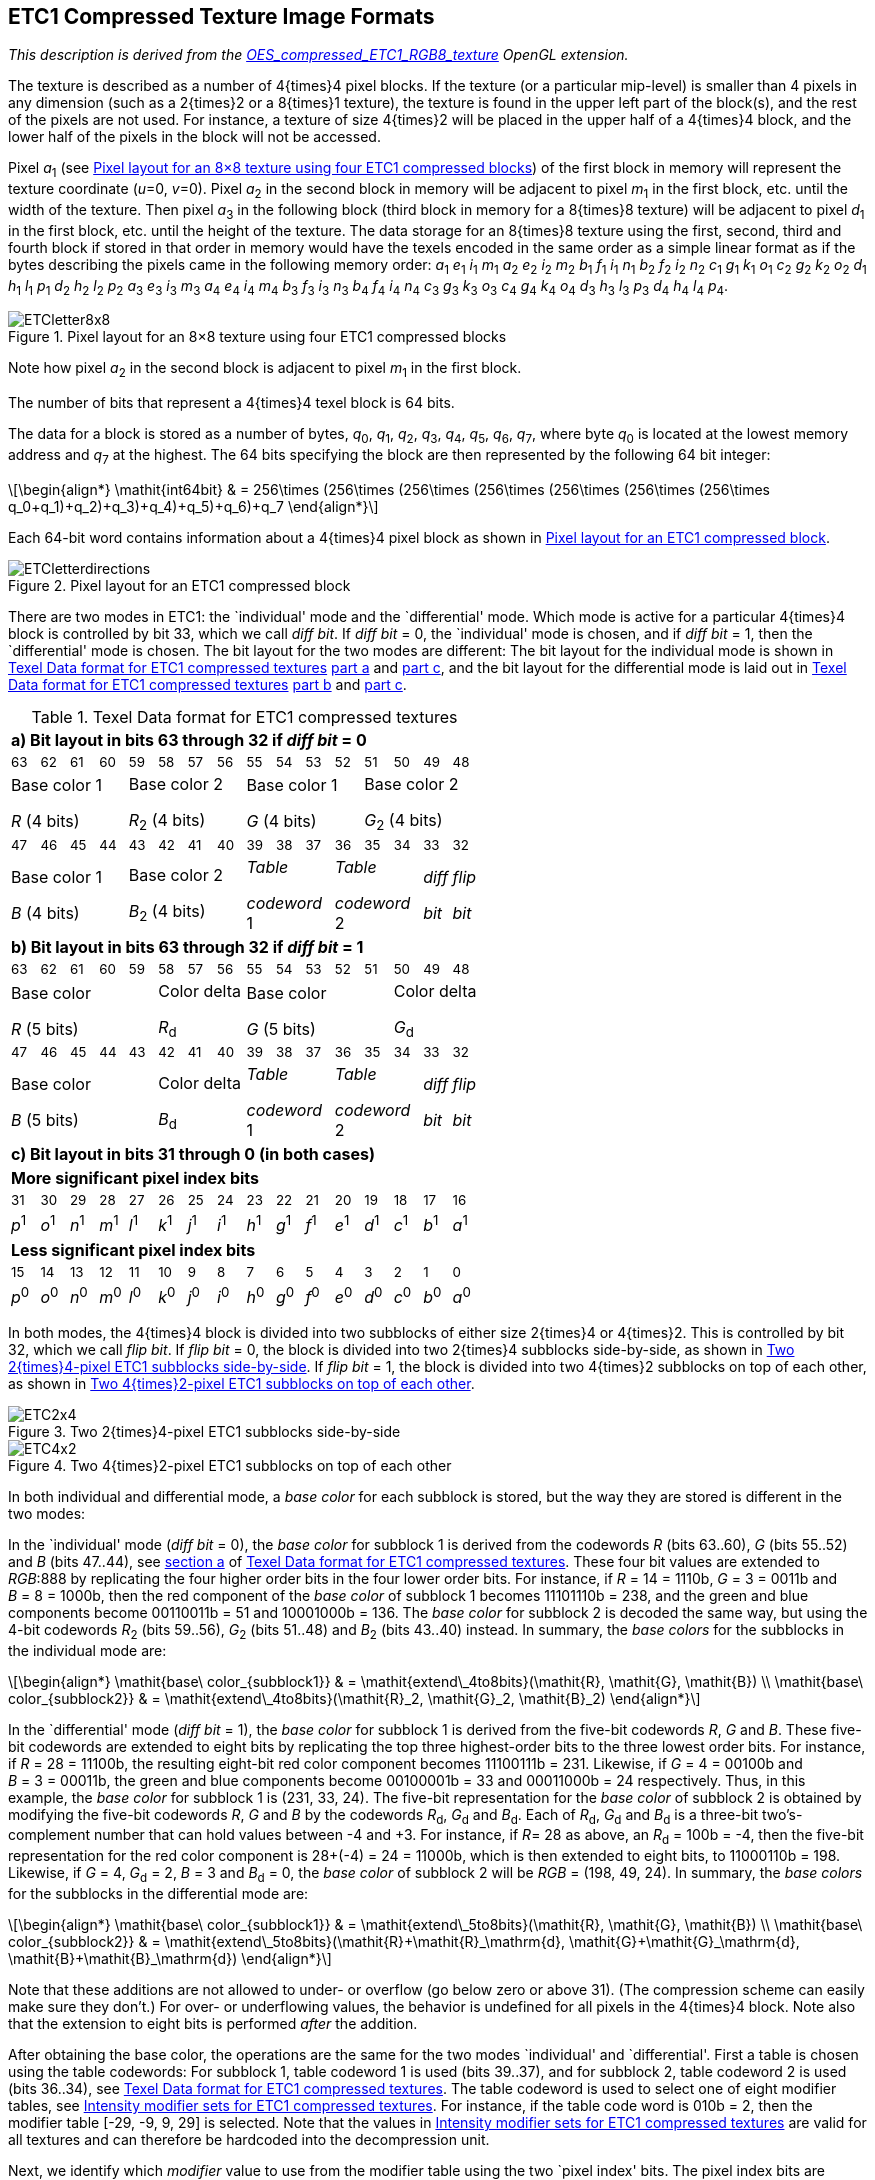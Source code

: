 // Copyright 2014-2024 The Khronos Group Inc.
// SPDX-License-Identifier: CC-BY-4.0

[[ETC1]]
== ETC1 Compressed Texture Image Formats

_This description is derived from the
link:https://www.khronos.org/registry/gles/extensions/OES/OES_compressed_ETC1_RGB8_texture.txt[OES_compressed_ETC1_RGB8_texture]
OpenGL extension._

The texture is described as a number of 4{times}4 pixel blocks. If the
texture (or a particular mip-level) is smaller than 4 pixels in
any dimension (such as a 2{times}2 or a 8{times}1 texture), the texture is
found in the upper left part of the block(s), and the rest of the
pixels are not used. For instance, a texture of size 4{times}2 will be
placed in the upper half of a 4{times}4 block, and the lower half of the
pixels in the block will not be accessed.

Pixel _a_~1~ (see <<ETC18x8>>) of the first block in memory will
represent the texture coordinate (_u_=0, _v_=0). Pixel _a_~2~ in the
second block in memory will be adjacent to pixel _m_~1~ in the first
block, etc. until the width of the texture. Then pixel _a_~3~ in the
following block (third block in memory for a 8{times}8 texture) will be
adjacent to pixel _d_~1~ in the first block, etc. until the height of
the texture. The data storage for an 8{times}8 texture using the first, second, third and
fourth block if stored in that order in memory would have the texels encoded in
the same order as a simple linear format as if the bytes describing the pixels came
in the following memory order:
_a_~1~ _e_~1~ _i_~1~ _m_~1~ _a_~2~ _e_~2~ _i_~2~ _m_~2~
_b_~1~ _f_~1~ _i_~1~ _n_~1~ _b_~2~ _f_~2~ _i_~2~ _n_~2~
_c_~1~ _g_~1~ _k_~1~ _o_~1~ _c_~2~ _g_~2~ _k_~2~ _o_~2~
_d_~1~ _h_~1~ _l_~1~ _p_~1~ _d_~2~ _h_~2~ _l_~2~ _p_~2~
_a_~3~ _e_~3~ _i_~3~ _m_~3~ _a_~4~ _e_~4~ _i_~4~ _m_~4~
_b_~3~ _f_~3~ _i_~3~ _n_~3~ _b_~4~ _f_~4~ _i_~4~ _n_~4~
_c_~3~ _g_~3~ _k_~3~ _o_~3~ _c_~4~ _g_~4~ _k_~4~ _o_~4~
_d_~3~ _h_~3~ _l_~3~ _p_~3~ _d_~4~ _h_~4~ _l_~4~ _p_~4~.

[[ETC18x8]]
.Pixel layout for an 8×8 texture using four ETC1 compressed blocks
image::images/ETCletter8x8.{svgpdf}[width="{svgpdf@pdf:218pt:327}",align="center"]

Note how pixel _a_~2~ in the second block is adjacent to pixel _m_~1~ in the first block.

The number of bits that represent a 4{times}4 texel block is 64 bits.

<<<

The data for a block is stored as a number of bytes,
_q_~0~, _q_~1~, _q_~2~, _q_~3~, _q_~4~, _q_~5~, _q_~6~, _q_~7~,
where byte _q_~0~ is located at the lowest memory address and
_q_~7~ at the highest. The 64 bits specifying the block are then
represented by the following 64 bit integer:

[latexmath]
++++
\begin{align*}
\mathit{int64bit} & = 256\times (256\times (256\times (256\times (256\times (256\times (256\times q_0+q_1)+q_2)+q_3)+q_4)+q_5)+q_6)+q_7
\end{align*}
++++

Each 64-bit word contains information about a 4{times}4 pixel block as
shown in <<ETC1layout>>.

[[ETC1layout]]
.Pixel layout for an ETC1 compressed block
image::images/ETCletterdirections.{svgpdf}[width="{svgpdf@pdf:115pt:173}",align="center"]

There are two modes in ETC1: the
`individual' mode and the `differential' mode. Which mode is
active for a particular 4{times}4 block is controlled by bit 33, which
we call _diff bit_. If _diff bit_ = 0, the `individual' mode is
chosen, and if _diff bit_ = 1, then the `differential' mode is
chosen. The bit layout for the two modes are different: The bit
layout for the individual mode is shown in <<ETC1format>> <<ETC1individual,part a>> and
<<ETC1sharedbits,part c>>, and the bit layout for the differential mode is laid out
in <<ETC1format>> <<ETC1differential,part b>> and <<ETC1sharedbits,part c>>.

[[ETC1format]]
.Texel Data format for ETC1 compressed textures
ifdef::a2xhtml[]
[cols="16*1"]
endif::[]
ifndef::a2xhtml[]
[width="55%",cols="16*1"]
endif::[]
|====
16+^| [[ETC1individual]]*a) Bit layout in bits 63 through 32 if _diff bit_ = 0*
^| ~63~ ^| ~62~ ^| ~61~ ^| ~60~ ^| ~59~ ^| ~58~ ^| ~57~ ^| ~56~ ^| ~55~ ^| ~54~ ^| ~53~ ^| ~52~ ^| ~51~ ^| ~50~ ^| ~49~ ^| ~48~
4+^| Base color 1

_R_ (4 bits)
4+^| Base color 2

_R_~2~ (4 bits)
4+^| Base color 1

_G_ (4 bits)
4+^| Base color 2

_G_~2~ (4 bits)
^| ~47~ ^| ~46~ ^| ~45~ ^| ~44~ ^| ~43~ ^| ~42~ ^| ~41~ ^| ~40~ ^| ~39~ ^| ~38~ ^| ~37~ ^| ~36~ ^| ~35~ ^| ~34~ ^| ~33~ ^| ~32~
4+^| Base color 1

_B_ (4 bits)
4+^| Base color 2

_B_~2~ (4 bits)
3+^| _Table_

_codeword_ 1
3+^| _Table_

_codeword_ 2
^| _diff_

_bit_
^| _flip_

_bit_
16+^| [[ETC1differential]]*b) Bit layout in bits 63 through 32 if _diff bit_ = 1*
^| ~63~ ^| ~62~ ^| ~61~ ^| ~60~ ^| ~59~ ^| ~58~ ^| ~57~ ^| ~56~ ^| ~55~ ^| ~54~ ^| ~53~ ^| ~52~ ^| ~51~ ^| ~50~ ^| ~49~ ^| ~48~
5+^| Base color

_R_ (5 bits)
3+^| Color delta

_R_~d~
5+^| Base color

_G_ (5 bits)
3+^| Color delta

_G_~d~
^| ~47~ ^| ~46~ ^| ~45~ ^| ~44~ ^| ~43~ ^| ~42~ ^| ~41~ ^| ~40~ ^| ~39~ ^| ~38~ ^| ~37~ ^| ~36~ ^| ~35~ ^| ~34~ ^| ~33~ ^| ~32~
5+^| Base color

_B_ (5 bits)
3+^| Color delta

_B_~d~
3+^| _Table_

_codeword_ 1
3+^| _Table_

_codeword_ 2
^| _diff_

_bit_
^| _flip_

_bit_
16+^| [[ETC1sharedbits]]*c) Bit layout in bits 31 through 0 (in both cases)*
16+^| *More significant pixel index bits*
^| ~31~ ^| ~30~ ^| ~29~ ^| ~28~ ^| ~27~ ^| ~26~ ^| ~25~ ^| ~24~ ^| ~23~ ^| ~22~ ^| ~21~ ^| ~20~ ^| ~19~ ^| ~18~ ^| ~17~ ^| ~16~
^| _p_^1^ ^| _o_^1^ ^| _n_^1^ ^| _m_^1^ ^| _l_^1^ ^| _k_^1^ ^| _j_^1^ ^| _i_^1^ ^| _h_^1^ ^| _g_^1^ ^| _f_^1^ ^| _e_^1^ ^| _d_^1^ ^| _c_^1^ ^| _b_^1^ ^| _a_^1^
16+^| *Less significant pixel index bits*
^| ~15~ ^| ~14~ ^| ~13~ ^| ~12~ ^| ~11~ ^| ~10~ ^| ~9~ ^| ~8~ ^| ~7~ ^| ~6~ ^| ~5~ ^| ~4~ ^| ~3~ ^| ~2~ ^| ~1~ ^| ~0~
^| _p_^0^ ^| _o_^0^ ^| _n_^0^ ^| _m_^0^ ^| _l_^0^ ^| _k_^0^ ^| _j_^0^ ^| _i_^0^ ^| _h_^0^ ^| _g_^0^ ^| _f_^0^ ^| _e_^0^ ^| _d_^0^ ^| _c_^0^ ^| _b_^0^ ^| _a_^0^
|====

<<<
In both modes, the 4{times}4 block is divided into
two subblocks of either size 2{times}4 or 4{times}2.
This is controlled by bit 32, which we call _flip bit_.
If _flip bit_ = 0, the block is divided into two 2{times}4
subblocks side-by-side, as shown in <<ETC12x4>>.
If _flip bit_ = 1,
the block is divided into two 4{times}2 subblocks on top
of each other, as shown in <<ETC14x2>>.

[[ETC12x4]]
.Two 2{times}4-pixel ETC1 subblocks side-by-side
image::images/ETC2x4.{svgpdf}[width="{svgpdf@pdf:142pt:213}",align="center"]

[[ETC14x2]]
.Two 4{times}2-pixel ETC1 subblocks on top of each other
image::images/ETC4x2.{svgpdf}[width="{svgpdf@pdf:142pt:213}",align="center"]

In both individual and differential mode, a _base color_ for each
subblock is stored, but the way they are stored is different in
the two modes:

In the `individual' mode (_diff bit_ = 0), the _base color_ for
subblock 1 is derived from the codewords _R_ (bits 63..60), _G_
(bits 55..52) and _B_ (bits 47..44), see <<ETC1individual,section a>>
of <<ETC1format>>.
These four bit values are extended to _RGB_:888 by replicating the
four higher order bits in the four lower order bits.
For instance, if _R_&nbsp;=&nbsp;14&nbsp;=&nbsp;1110b,
_G_&nbsp;=&nbsp;3&nbsp;=&nbsp;0011b and _B_&nbsp;=&nbsp;8&nbsp;=&nbsp;1000b,
then the red component of the _base color_ of subblock 1 becomes
11101110b&nbsp;=&nbsp;238, and the green and blue components become
00110011b&nbsp;=&nbsp;51 and 10001000b&nbsp;=&nbsp;136.
The _base color_ for subblock 2 is decoded the same way, but using
the 4-bit codewords _R_~2~ (bits 59..56), _G_~2~ (bits 51..48) and _B_~2~
(bits 43..40) instead.
In summary, the _base colors_ for the subblocks in the individual
mode are:

[latexmath]
++++
\begin{align*}
\mathit{base\ color_{subblock1}} & = \mathit{extend\_4to8bits}(\mathit{R}, \mathit{G}, \mathit{B}) \\
\mathit{base\ color_{subblock2}} & = \mathit{extend\_4to8bits}(\mathit{R}_2, \mathit{G}_2, \mathit{B}_2)
\end{align*}
++++

In the `differential' mode (_diff bit_ = 1), the _base color_ for
subblock 1 is derived from the five-bit codewords _R_,
_G_ and _B_.
These five-bit codewords are extended to eight bits by
replicating the top three highest-order bits to the three lowest
order bits.
For instance, if _R&nbsp;_=&nbsp;28&nbsp;=&nbsp;11100b, the resulting
eight-bit red color component becomes 11100111b&nbsp;=&nbsp;231.
Likewise, if _G&nbsp;_=&nbsp;4&nbsp;=&nbsp;00100b and
_B&nbsp;_=&nbsp;3&nbsp;=&nbsp;00011b, the green and blue components become
00100001b&nbsp;=&nbsp;33 and 00011000b&nbsp;=&nbsp;24 respectively.
Thus, in this example, the _base color_ for subblock 1
is (231,&nbsp;33,&nbsp;24). The five-bit representation for the _base color_
of subblock 2 is obtained by modifying the five-bit codewords
_R_, _G_ and _B_ by the codewords _R_~d~, _G_~d~ and _B_~d~.
Each of _R_~d~, _G_~d~ and _B_~d~ is a three-bit two's-complement number that
can hold values between -4 and {plus}3.
For instance, if _R_=&nbsp;28 as above, an
_R_~d~&nbsp;=&nbsp;100b&nbsp;=&nbsp;-4, then the five-bit representation for
the red color component is 28{plus}(-4)&nbsp;=&nbsp;24&nbsp;=&nbsp;11000b,
which is then extended to eight bits, to 11000110b&nbsp;=&nbsp;198.
Likewise, if _G&nbsp;_=&nbsp;4, _G_~d~&nbsp;=&nbsp;2,
_B_&nbsp;=&nbsp;3 and _B_~d~&nbsp;=&nbsp;0, the _base color_ of
subblock 2 will be _RGB&nbsp;_=&nbsp;(198,&nbsp;49,&nbsp;24).
In summary, the _base colors_ for the subblocks in the differential
mode are:

[latexmath]
++++
\begin{align*}
\mathit{base\ color_{subblock1}} & = \mathit{extend\_5to8bits}(\mathit{R}, \mathit{G}, \mathit{B}) \\
\mathit{base\ color_{subblock2}} & = \mathit{extend\_5to8bits}(\mathit{R}+\mathit{R}_\mathrm{d}, \mathit{G}+\mathit{G}_\mathrm{d}, \mathit{B}+\mathit{B}_\mathrm{d})
\end{align*}
++++

Note that these additions are not allowed to under- or overflow
(go below zero or above 31). (The compression scheme can easily
make sure they don't.) For over- or underflowing values, the
behavior is undefined for all pixels in the 4{times}4 block. Note also
that the extension to eight bits is performed _after_ the
addition.

After obtaining the base color, the operations are the same for
the two modes `individual' and `differential'. First a table is
chosen using the table codewords: For subblock 1, table codeword 1
is used (bits 39..37), and for subblock 2, table codeword 2 is used
(bits 36..34), see <<ETC1format>>. The table codeword is used to
select one of eight modifier tables, see <<ETC1modifiersets>>. For
instance, if the table code word is 010b = 2, then the modifier
table [-29,{nbsp}-9,&nbsp;9,&nbsp;29] is selected.
Note that the values in <<ETC1modifiersets>> are valid for all
textures and can therefore be hardcoded into the decompression unit.

Next, we identify which _modifier_ value to use from the modifier
table using the two `pixel index' bits. The pixel index bits are
unique for each pixel. For instance, the pixel index for pixel _d_
(see <<ETC1layout>>) can be found in bits 19 (most significant bit,
MSB), and 3 (least significant bit, LSB), see <<ETC1sharedbits,section c>> of
<<ETC1format>>. Note
that the pixel index for a particular texel is always stored in
the same bit position, irrespectively of bits _diff bit_ and
_flip bit_. The pixel index bits are decoded using <<ETC1modifiermapping>>.
If, for instance, the pixel index bits are 01b = 1, and
the modifier table [-29,&nbsp;-9,&nbsp;9,&nbsp;29] is used, then the modifier
value selected for that pixel is 29 (see <<ETC1modifiermapping>>). This
modifier value is now used to additively modify the base
color. For example, if we have the base color (231,&nbsp;8,&nbsp;16), we
should add the modifier value 29 to all three components:
(231{plus}29,&nbsp;8{plus}29,&nbsp;16{plus}29) resulting in
(260,&nbsp;37,&nbsp;45). These values are then
clamped to [0..255], resulting in the color
(255,&nbsp;37,&nbsp;45), and we are finished decoding the texel.

[[ETC1modifiersets]]
.Intensity modifier sets for ETC1 compressed textures
[cols="2,1,1,1,1",width="48%"]
|====
^| *_Table codeword_* 4+^.^| *Modifier table*
^|          0       >|   -8 &nbsp; >|  -2 &nbsp; >|  2 &nbsp; >|   8 &nbsp;
^|          1       >|  -17 &nbsp; >|  -5 &nbsp; >|  5 &nbsp; >|  17 &nbsp;
^|          2       >|  -29 &nbsp; >|  -9 &nbsp; >|  9 &nbsp; >|  29 &nbsp;
^|          3       >|  -42 &nbsp; >| -13 &nbsp; >| 13 &nbsp; >|  42 &nbsp;
^|          4       >|  -60 &nbsp; >| -18 &nbsp; >| 18 &nbsp; >|  60 &nbsp;
^|          5       >|  -80 &nbsp; >| -24 &nbsp; >| 24 &nbsp; >|  80 &nbsp;
^|          6       >| -106 &nbsp; >| -33 &nbsp; >| 33 &nbsp; >| 106 &nbsp;
^|          7       >| -183 &nbsp; >| -47 &nbsp; >| 47 &nbsp; >| 183 &nbsp;
|====

[[ETC1modifiermapping]]
.Mapping from pixel index values to modifier values for ETC1 compressed textures
[cols="1,1,3",width="50%"]
|====
2+^| *_Pixel index_ value* .2+^.^| *Resulting modifier value*
^| *MSB* ^| *LSB*
^| 1 ^| 1 | &nbsp; -b (large negative value)
^| 1 ^| 0 | &nbsp; -a (small negative value)
^| 0 ^| 0 | &nbsp; {plus}a (small positive value)
^| 0 ^| 1 | &nbsp; {plus}b (large positive value)
|====

[NOTE]
====
ETC1 is a proper subset of ETC2.
There are examples of ``<<etc2-individual-example,individual>>'' and
``<<etc2-differential-example,differential>>'' decoding in <<ETC2>>.
====

[[ETC1S]]
=== ETC1S

The ETC1S format is a subset the ETC1, simplified to facilitate image
compression.
The blocks use differential encoding (_diff bit_ = 1);
Color deltas _R_~d~ = _G_~d~ = _B_~d~ = 0, so the two subblocks share
base colors.
The _Table codeword_ for each subblock is identical.
Finally, the _flip bit_ is encoded as 0 -- the subsets are identical
anyway.
